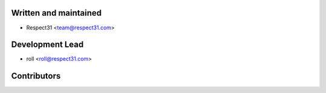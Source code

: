 Written and maintained
----------------------

- Respect31 <team@respect31.com>

Development Lead
----------------

- roll <roll@respect31.com>

Contributors
------------